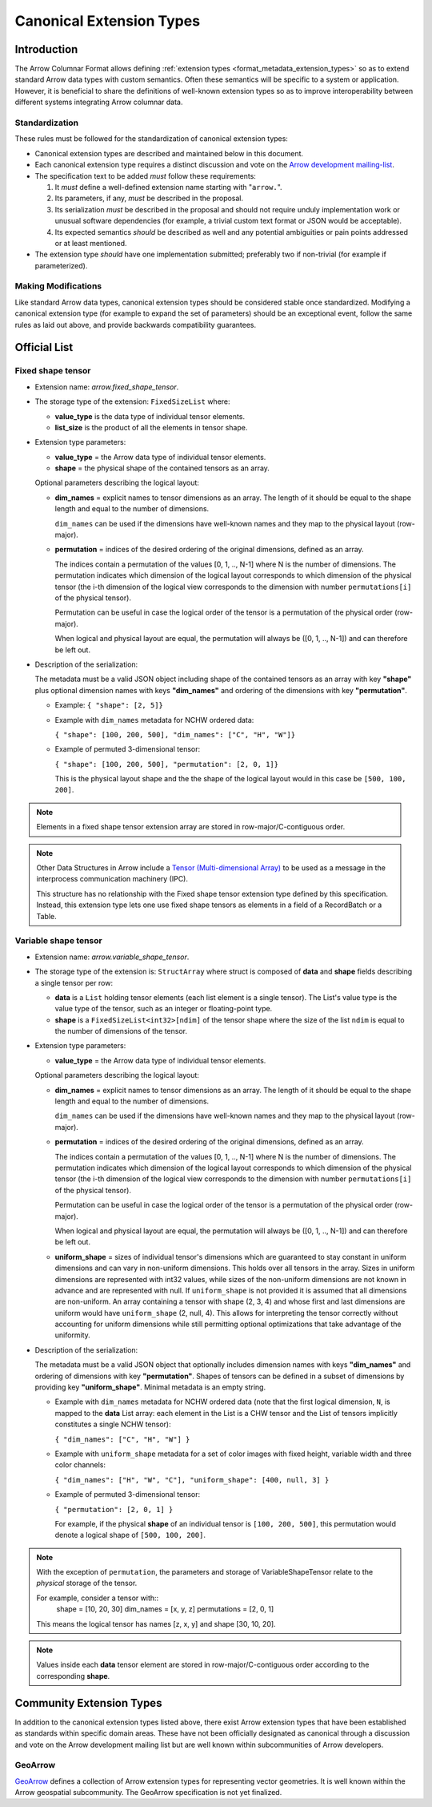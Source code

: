 .. Licensed to the Apache Software Foundation (ASF) under one
.. or more contributor license agreements.  See the NOTICE file
.. distributed with this work for additional information
.. regarding copyright ownership.  The ASF licenses this file
.. to you under the Apache License, Version 2.0 (the
.. "License"); you may not use this file except in compliance
.. with the License.  You may obtain a copy of the License at

..   http://www.apache.org/licenses/LICENSE-2.0

.. Unless required by applicable law or agreed to in writing,
.. software distributed under the License is distributed on an
.. "AS IS" BASIS, WITHOUT WARRANTIES OR CONDITIONS OF ANY
.. KIND, either express or implied.  See the License for the
.. specific language governing permissions and limitations
.. under the License.

.. _format_canonical_extensions:

*************************
Canonical Extension Types
*************************

============
Introduction
============

The Arrow Columnar Format allows defining
:ref:`extension types <format_metadata_extension_types>` so as to extend
standard Arrow data types with custom semantics.  Often these semantics
will be specific to a system or application.  However, it is beneficial
to share the definitions of well-known extension types so as to improve
interoperability between different systems integrating Arrow columnar data.

Standardization
===============

These rules must be followed for the standardization of canonical extension
types:

* Canonical extension types are described and maintained below in this document.

* Each canonical extension type requires a distinct discussion and vote
  on the `Arrow development mailing-list <https://arrow.apache.org/community/>`__.

* The specification text to be added *must* follow these requirements:

  1) It *must* define a well-defined extension name starting with "``arrow.``".

  2) Its parameters, if any, *must* be described in the proposal.

  3) Its serialization *must* be described in the proposal and should
     not require unduly implementation work or unusual software dependencies
     (for example, a trivial custom text format or JSON would be acceptable).

  4) Its expected semantics *should* be described as well and any
     potential ambiguities or pain points addressed or at least mentioned.

* The extension type *should* have one implementation submitted;
  preferably two if non-trivial (for example if parameterized).

Making Modifications
====================

Like standard Arrow data types, canonical extension types should be considered
stable once standardized.  Modifying a canonical extension type (for example
to expand the set of parameters) should be an exceptional event, follow the
same rules as laid out above, and provide backwards compatibility guarantees.


=============
Official List
=============

.. _fixed_shape_tensor_extension:

Fixed shape tensor
==================

* Extension name: `arrow.fixed_shape_tensor`.

* The storage type of the extension: ``FixedSizeList`` where:

  * **value_type** is the data type of individual tensor elements.
  * **list_size** is the product of all the elements in tensor shape.

* Extension type parameters:

  * **value_type** = the Arrow data type of individual tensor elements.
  * **shape** = the physical shape of the contained tensors
    as an array.

  Optional parameters describing the logical layout:

  * **dim_names** = explicit names to tensor dimensions
    as an array. The length of it should be equal to the shape
    length and equal to the number of dimensions.

    ``dim_names`` can be used if the dimensions have well-known
    names and they map to the physical layout (row-major).

  * **permutation**  = indices of the desired ordering of the
    original dimensions, defined as an array.

    The indices contain a permutation of the values [0, 1, .., N-1] where
    N is the number of dimensions. The permutation indicates which
    dimension of the logical layout corresponds to which dimension of the
    physical tensor (the i-th dimension of the logical view corresponds
    to the dimension with number ``permutations[i]`` of the physical tensor).

    Permutation can be useful in case the logical order of
    the tensor is a permutation of the physical order (row-major).

    When logical and physical layout are equal, the permutation will always
    be ([0, 1, .., N-1]) and can therefore be left out.

* Description of the serialization:

  The metadata must be a valid JSON object including shape of
  the contained tensors as an array with key **"shape"** plus optional
  dimension names with keys **"dim_names"** and ordering of the
  dimensions with key **"permutation"**.

  - Example: ``{ "shape": [2, 5]}``
  - Example with ``dim_names`` metadata for NCHW ordered data:

    ``{ "shape": [100, 200, 500], "dim_names": ["C", "H", "W"]}``

  - Example of permuted 3-dimensional tensor:

    ``{ "shape": [100, 200, 500], "permutation": [2, 0, 1]}``

    This is the physical layout shape and the the shape of the logical
    layout would in this case be ``[500, 100, 200]``.

.. note::

  Elements in a fixed shape tensor extension array are stored
  in row-major/C-contiguous order.

.. note::

  Other Data Structures in Arrow include a
  `Tensor (Multi-dimensional Array) <https://arrow.apache.org/docs/format/Other.html>`_
  to be used as a message in the interprocess communication machinery (IPC).

  This structure has no relationship with the Fixed shape tensor extension type defined
  by this specification. Instead, this extension type lets one use fixed shape tensors
  as elements in a field of a RecordBatch or a Table.

.. _variable_shape_tensor_extension:

Variable shape tensor
=====================

* Extension name: `arrow.variable_shape_tensor`.

* The storage type of the extension is: ``StructArray`` where struct
  is composed of **data** and **shape** fields describing a single
  tensor per row:

  * **data** is a ``List`` holding tensor elements (each list element is
    a single tensor). The List's value type is the value type of the tensor,
    such as an integer or floating-point type.
  * **shape** is a ``FixedSizeList<int32>[ndim]`` of the tensor shape where
    the size of the list ``ndim`` is equal to the number of dimensions of the
    tensor.

* Extension type parameters:

  * **value_type** = the Arrow data type of individual tensor elements.

  Optional parameters describing the logical layout:

  * **dim_names** = explicit names to tensor dimensions
    as an array. The length of it should be equal to the shape
    length and equal to the number of dimensions.

    ``dim_names`` can be used if the dimensions have well-known
    names and they map to the physical layout (row-major).

  * **permutation**  = indices of the desired ordering of the
    original dimensions, defined as an array.

    The indices contain a permutation of the values [0, 1, .., N-1] where
    N is the number of dimensions. The permutation indicates which
    dimension of the logical layout corresponds to which dimension of the
    physical tensor (the i-th dimension of the logical view corresponds
    to the dimension with number ``permutations[i]`` of the physical tensor).

    Permutation can be useful in case the logical order of
    the tensor is a permutation of the physical order (row-major).

    When logical and physical layout are equal, the permutation will always
    be ([0, 1, .., N-1]) and can therefore be left out.

  * **uniform_shape** = sizes of individual tensor's dimensions which are
    guaranteed to stay constant in uniform dimensions and can vary in
    non-uniform dimensions. This holds over all tensors in the array.
    Sizes in uniform dimensions are represented with int32 values, while
    sizes of the non-uniform dimensions are not known in advance and are
    represented with null. If ``uniform_shape`` is not provided it is assumed
    that all dimensions are non-uniform.
    An array containing a tensor with shape (2, 3, 4) and whose first and
    last dimensions are uniform would have ``uniform_shape`` (2, null, 4).
    This allows for interpreting the tensor correctly without accounting for
    uniform dimensions while still permitting optional optimizations that
    take advantage of the uniformity.

* Description of the serialization:

  The metadata must be a valid JSON object that optionally includes
  dimension names with keys **"dim_names"** and  ordering of dimensions
  with key **"permutation"**.
  Shapes of tensors can be defined in a subset of dimensions by providing
  key **"uniform_shape"**.
  Minimal metadata is an empty string.

  - Example with ``dim_names`` metadata for NCHW ordered data (note that the first
    logical dimension, ``N``, is mapped to the **data** List array: each element in the List
    is a CHW tensor and the List of tensors implicitly constitutes a single NCHW tensor):

    ``{ "dim_names": ["C", "H", "W"] }``

  - Example with ``uniform_shape`` metadata for a set of color images
    with fixed height, variable width and three color channels:

    ``{ "dim_names": ["H", "W", "C"], "uniform_shape": [400, null, 3] }``

  - Example of permuted 3-dimensional tensor:

    ``{ "permutation": [2, 0, 1] }``

    For example, if the physical **shape** of an individual tensor
    is ``[100, 200, 500]``, this permutation would denote a logical shape
    of ``[500, 100, 200]``.

.. note::

  With the exception of ``permutation``, the parameters and storage
  of VariableShapeTensor relate to the *physical* storage of the tensor.

  For example, consider a tensor with::
    shape = [10, 20, 30]
    dim_names = [x, y, z]
    permutations = [2, 0, 1]

  This means the logical tensor has names [z, x, y] and shape [30, 10, 20].

.. note::
   Values inside each **data** tensor element are stored in row-major/C-contiguous
   order according to the corresponding **shape**.

=========================
Community Extension Types
=========================

In addition to the canonical extension types listed above, there exist Arrow
extension types that have been established as standards within specific domain
areas. These have not been officially designated as canonical through a
discussion and vote on the Arrow development mailing list but are well known
within subcommunities of Arrow developers.

GeoArrow
========

`GeoArrow <https://github.com/geoarrow/geoarrow>`_ defines a collection of
Arrow extension types for representing vector geometries. It is well known
within the Arrow geospatial subcommunity. The GeoArrow specification is not yet
finalized.
